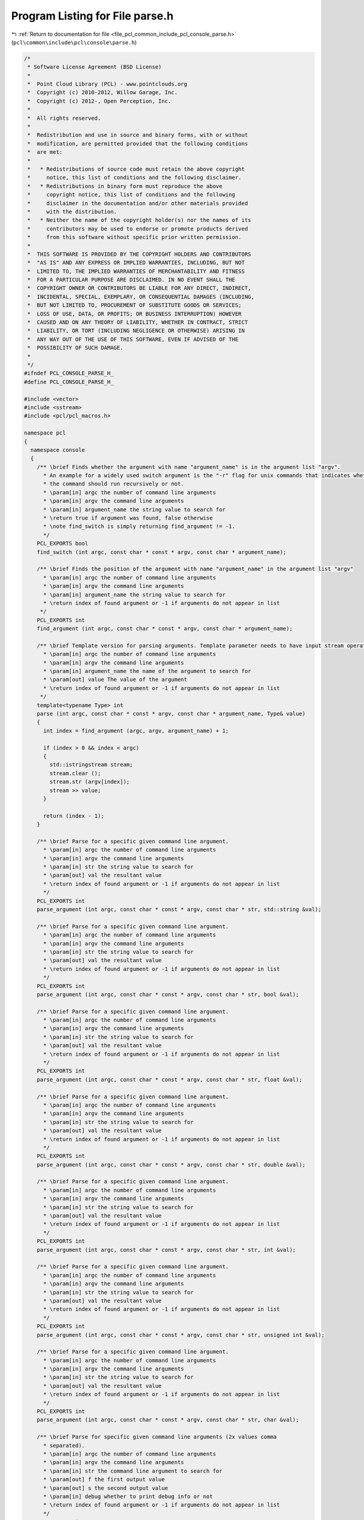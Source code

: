 
.. _program_listing_file_pcl_common_include_pcl_console_parse.h:

Program Listing for File parse.h
================================

|exhale_lsh| :ref:`Return to documentation for file <file_pcl_common_include_pcl_console_parse.h>` (``pcl\common\include\pcl\console\parse.h``)

.. |exhale_lsh| unicode:: U+021B0 .. UPWARDS ARROW WITH TIP LEFTWARDS

.. code-block:: cpp

   /*
    * Software License Agreement (BSD License)
    *
    *  Point Cloud Library (PCL) - www.pointclouds.org
    *  Copyright (c) 2010-2012, Willow Garage, Inc.
    *  Copyright (c) 2012-, Open Perception, Inc.
    *
    *  All rights reserved.
    *
    *  Redistribution and use in source and binary forms, with or without
    *  modification, are permitted provided that the following conditions
    *  are met:
    *
    *   * Redistributions of source code must retain the above copyright
    *     notice, this list of conditions and the following disclaimer.
    *   * Redistributions in binary form must reproduce the above
    *     copyright notice, this list of conditions and the following
    *     disclaimer in the documentation and/or other materials provided
    *     with the distribution.
    *   * Neither the name of the copyright holder(s) nor the names of its
    *     contributors may be used to endorse or promote products derived
    *     from this software without specific prior written permission.
    *
    *  THIS SOFTWARE IS PROVIDED BY THE COPYRIGHT HOLDERS AND CONTRIBUTORS
    *  "AS IS" AND ANY EXPRESS OR IMPLIED WARRANTIES, INCLUDING, BUT NOT
    *  LIMITED TO, THE IMPLIED WARRANTIES OF MERCHANTABILITY AND FITNESS
    *  FOR A PARTICULAR PURPOSE ARE DISCLAIMED. IN NO EVENT SHALL THE
    *  COPYRIGHT OWNER OR CONTRIBUTORS BE LIABLE FOR ANY DIRECT, INDIRECT,
    *  INCIDENTAL, SPECIAL, EXEMPLARY, OR CONSEQUENTIAL DAMAGES (INCLUDING,
    *  BUT NOT LIMITED TO, PROCUREMENT OF SUBSTITUTE GOODS OR SERVICES;
    *  LOSS OF USE, DATA, OR PROFITS; OR BUSINESS INTERRUPTION) HOWEVER
    *  CAUSED AND ON ANY THEORY OF LIABILITY, WHETHER IN CONTRACT, STRICT
    *  LIABILITY, OR TORT (INCLUDING NEGLIGENCE OR OTHERWISE) ARISING IN
    *  ANY WAY OUT OF THE USE OF THIS SOFTWARE, EVEN IF ADVISED OF THE
    *  POSSIBILITY OF SUCH DAMAGE.
    *
    */
   #ifndef PCL_CONSOLE_PARSE_H_
   #define PCL_CONSOLE_PARSE_H_
   
   #include <vector>
   #include <sstream>
   #include <pcl/pcl_macros.h>
   
   namespace pcl
   {
     namespace console
     {
       /** \brief Finds whether the argument with name "argument_name" is in the argument list "argv".
         * An example for a widely used switch argument is the "-r" flag for unix commands that indicates whether
         * the command should run recursively or not.
         * \param[in] argc the number of command line arguments
         * \param[in] argv the command line arguments
         * \param[in] argument_name the string value to search for
         * \return true if argument was found, false otherwise
         * \note find_switch is simply returning find_argument != -1.
         */
       PCL_EXPORTS bool
       find_switch (int argc, const char * const * argv, const char * argument_name);
   
       /** \brief Finds the position of the argument with name "argument_name" in the argument list "argv"
         * \param[in] argc the number of command line arguments
         * \param[in] argv the command line arguments
         * \param[in] argument_name the string value to search for
         * \return index of found argument or -1 if arguments do not appear in list
        */
       PCL_EXPORTS int
       find_argument (int argc, const char * const * argv, const char * argument_name);
   
       /** \brief Template version for parsing arguments. Template parameter needs to have input stream operator overloaded!
         * \param[in] argc the number of command line arguments
         * \param[in] argv the command line arguments
         * \param[in] argument_name the name of the argument to search for
         * \param[out] value The value of the argument
         * \return index of found argument or -1 if arguments do not appear in list
        */
       template<typename Type> int
       parse (int argc, const char * const * argv, const char * argument_name, Type& value)
       {
         int index = find_argument (argc, argv, argument_name) + 1;
   
         if (index > 0 && index < argc)
         {
           std::istringstream stream;
           stream.clear ();
           stream.str (argv[index]);
           stream >> value;
         }
   
         return (index - 1);
       }
   
       /** \brief Parse for a specific given command line argument.
         * \param[in] argc the number of command line arguments
         * \param[in] argv the command line arguments
         * \param[in] str the string value to search for
         * \param[out] val the resultant value
         * \return index of found argument or -1 if arguments do not appear in list
         */
       PCL_EXPORTS int
       parse_argument (int argc, const char * const * argv, const char * str, std::string &val);
   
       /** \brief Parse for a specific given command line argument.
         * \param[in] argc the number of command line arguments
         * \param[in] argv the command line arguments
         * \param[in] str the string value to search for
         * \param[out] val the resultant value
         * \return index of found argument or -1 if arguments do not appear in list
         */
       PCL_EXPORTS int
       parse_argument (int argc, const char * const * argv, const char * str, bool &val);
   
       /** \brief Parse for a specific given command line argument.
         * \param[in] argc the number of command line arguments
         * \param[in] argv the command line arguments
         * \param[in] str the string value to search for
         * \param[out] val the resultant value
         * \return index of found argument or -1 if arguments do not appear in list
         */
       PCL_EXPORTS int
       parse_argument (int argc, const char * const * argv, const char * str, float &val);
       
       /** \brief Parse for a specific given command line argument.
         * \param[in] argc the number of command line arguments
         * \param[in] argv the command line arguments
         * \param[in] str the string value to search for
         * \param[out] val the resultant value
         * \return index of found argument or -1 if arguments do not appear in list
         */
       PCL_EXPORTS int
       parse_argument (int argc, const char * const * argv, const char * str, double &val);
   
       /** \brief Parse for a specific given command line argument.
         * \param[in] argc the number of command line arguments
         * \param[in] argv the command line arguments
         * \param[in] str the string value to search for
         * \param[out] val the resultant value
         * \return index of found argument or -1 if arguments do not appear in list
         */
       PCL_EXPORTS int
       parse_argument (int argc, const char * const * argv, const char * str, int &val);
   
       /** \brief Parse for a specific given command line argument.
         * \param[in] argc the number of command line arguments
         * \param[in] argv the command line arguments
         * \param[in] str the string value to search for
         * \param[out] val the resultant value
         * \return index of found argument or -1 if arguments do not appear in list
         */
       PCL_EXPORTS int
       parse_argument (int argc, const char * const * argv, const char * str, unsigned int &val);
   
       /** \brief Parse for a specific given command line argument.
         * \param[in] argc the number of command line arguments
         * \param[in] argv the command line arguments
         * \param[in] str the string value to search for
         * \param[out] val the resultant value
         * \return index of found argument or -1 if arguments do not appear in list
         */
       PCL_EXPORTS int
       parse_argument (int argc, const char * const * argv, const char * str, char &val);
   
       /** \brief Parse for specific given command line arguments (2x values comma
         * separated).
         * \param[in] argc the number of command line arguments
         * \param[in] argv the command line arguments
         * \param[in] str the command line argument to search for
         * \param[out] f the first output value
         * \param[out] s the second output value
         * \param[in] debug whether to print debug info or not
         * \return index of found argument or -1 if arguments do not appear in list
         */
       PCL_EXPORTS int
       parse_2x_arguments (int argc, const char * const * argv, const char * str, float &f, float &s, bool debug = true);
   
       /** \brief Parse for specific given command line arguments (2x values comma
         * separated).
         * \param[in] argc the number of command line arguments
         * \param[in] argv the command line arguments
         * \param[in] str the command line argument to search for
         * \param[out] f the first output value
         * \param[out] s the second output value
         * \param[in] debug whether to print debug info or not
         * \return index of found argument or -1 if arguments do not appear in list
         */
       PCL_EXPORTS int
       parse_2x_arguments (int argc, const char * const * argv, const char * str, double &f, double &s, bool debug = true);
   
       /** \brief Parse for specific given command line arguments (2x values comma
         * separated).
         * \param[in] argc the number of command line arguments
         * \param[in] argv the command line arguments
         * \param[in] str the command line argument to search for
         * \param[out] f the first output value
         * \param[out] s the second output value
         * \param[in] debug whether to print debug info or not
         * \return index of found argument or -1 if arguments do not appear in list
         */
       PCL_EXPORTS int
       parse_2x_arguments (int argc, const char * const * argv, const char * str, int &f, int &s, bool debug = true);
   
       /** \brief Parse for specific given command line arguments (3x values comma
         * separated).
         * \param[in] argc the number of command line arguments
         * \param[in] argv the command line arguments
         * \param[in] str the command line argument to search for
         * \param[out] f the first output value
         * \param[out] s the second output value
         * \param[out] t the third output value
         * \param[in] debug whether to print debug info or not
         * \return index of found argument or -1 if arguments do not appear in list
         */
       PCL_EXPORTS int
       parse_3x_arguments (int argc, const char * const * argv, const char * str, float &f, float &s, float &t, bool debug = true);
   
       /** \brief Parse for specific given command line arguments (3x values comma
         * separated).
         * \param[in] argc the number of command line arguments
         * \param[in] argv the command line arguments
         * \param[in] str the command line argument to search for
         * \param[out] f the first output value
         * \param[out] s the second output value
         * \param[out] t the third output value
         * \param[in] debug whether to print debug info or not
         * \return index of found argument or -1 if arguments do not appear in list
         */
       PCL_EXPORTS int
       parse_3x_arguments (int argc, const char * const * argv, const char * str, double &f, double &s, double &t, bool debug = true);
   
       /** \brief Parse for specific given command line arguments (3x values comma
         * separated).
         * \param[in] argc the number of command line arguments
         * \param[in] argv the command line arguments
         * \param[in] str the command line argument to search for
         * \param[out] f the first output value
         * \param[out] s the second output value
         * \param[out] t the third output value
         * \param[in] debug whether to print debug info or not
         * return index of found argument or -1 if arguments do not appear in list
         */
       PCL_EXPORTS int
       parse_3x_arguments (int argc, const char * const * argv, const char * str, int &f, int &s, int &t, bool debug = true);
   
       /** \brief Parse for specific given command line arguments (3x values comma
         * separated).
         * \param[in] argc the number of command line arguments
         * \param[in] argv the command line arguments
         * \param[in] str the command line argument to search for
         * \param[out] v the vector into which the parsed values will be copied
         * \return index of found argument or -1 if arguments do not appear in list
         */
       PCL_EXPORTS int
       parse_x_arguments (int argc, const char * const * argv, const char * str, std::vector<double>& v);
   
       /** \brief Parse for specific given command line arguments (N values comma
         * separated).
         * \param[in] argc the number of command line arguments
         * \param[in] argv the command line arguments
         * \param[in] str the command line argument to search for
         * \param[out] v the vector into which the parsed values will be copied
         * \return index of found argument or -1 if arguments do not appear in list
         */
       PCL_EXPORTS int
       parse_x_arguments (int argc, const char * const * argv, const char * str, std::vector<float>& v);
   
       /** \brief Parse for specific given command line arguments (N values comma
         * separated).
         * \param[in] argc the number of command line arguments
         * \param[in] argv the command line arguments
         * \param[in] str the command line argument to search for
         * \param[out] v the vector into which the parsed values will be copied
         * \return index of found argument or -1 if arguments do not appear in list
         */
       PCL_EXPORTS int
       parse_x_arguments (int argc, const char * const * argv, const char * str, std::vector<int>& v);
   
       /** \brief Parse for specific given command line arguments (multiple occurrences
         * of the same command line parameter).
         * \param[in] argc the number of command line arguments
         * \param[in] argv the command line arguments
         * \param[in] str the command line argument to search for
         * \param[out] values the resultant output values
         * \return index of found argument or -1 if arguments do not appear in list
         */
       PCL_EXPORTS bool
       parse_multiple_arguments (int argc, const char * const * argv, const char * str, std::vector<int> &values);
   
       /** \brief Parse for specific given command line arguments (multiple occurrences
         * of the same command line parameter).
         * \param[in] argc the number of command line arguments
         * \param[in] argv the command line arguments
         * \param[in] str the command line argument to search for
         * \param[out] values the resultant output values
         * \return true if found, false otherwise
         */
       PCL_EXPORTS bool
       parse_multiple_arguments (int argc, const char * const * argv, const char * str, std::vector<float> &values);
   
       /** \brief Parse for specific given command line arguments (multiple occurrences
         * of the same command line parameter).
         * \param[in] argc the number of command line arguments
         * \param[in] argv the command line arguments
         * \param[in] str the command line argument to search for
         * \param[out] values the resultant output values
         * \return true if found, false otherwise
         */
       PCL_EXPORTS bool
       parse_multiple_arguments (int argc, const char * const * argv, const char * str, std::vector<double> &values);
   
       /** \brief Parse for a specific given command line argument (multiple occurrences
         * of the same command line parameter).
         * \param[in] argc the number of command line arguments
         * \param[in] argv the command line arguments
         * \param[in] str the string value to search for
         * \param[out] values the resultant output values
         * \return true if found, false otherwise
         */
       PCL_EXPORTS bool
       parse_multiple_arguments (int argc, const char * const * argv, const char * str, std::vector<std::string> &values);
   
       /** \brief Parse command line arguments for file names with given extension (multiple occurrences
         * of 2x argument groups, separated by commas).
         * \param[in] argc the number of command line arguments
         * \param[in] argv the command line arguments
         * \param[in] str the command line argument to search for
         * \param[out] values_f the first vector of output values
         * \param[out] values_s the second vector of output values
         * \return true if found, false otherwise
         */
       PCL_EXPORTS bool
       parse_multiple_2x_arguments (int argc, const char * const * argv, const char * str,
                                    std::vector<double> &values_f, 
                                    std::vector<double> &values_s);
   
       /** \brief Parse command line arguments for file names with given extension (multiple occurrences
         * of 3x argument groups, separated by commas).
         * \param[in] argc the number of command line arguments
         * \param[in] argv the command line arguments
         * \param[in] str the command line argument to search for
         * \param[out] values_f the first vector of output values
         * \param[out] values_s the second vector of output values
         * \param[out] values_t the third vector of output values
         * \return true if found, false otherwise
         */
       PCL_EXPORTS bool
       parse_multiple_3x_arguments (int argc, const char * const * argv, const char * str,
                                    std::vector<double> &values_f, 
                                    std::vector<double> &values_s, 
                                    std::vector<double> &values_t);
   
       /** \brief Parse command line arguments for file names with given extension vector
         * \param[in] argc the number of command line arguments
         * \param[in] argv the command line arguments
         * \param[in] extensions the extensions to search for
         * \return a vector with file names indices
         */
       PCL_EXPORTS std::vector<int>
       parse_file_extension_argument (int argc, const char * const * argv,
         const std::vector<std::string> &extensions);
   
       /** \brief Parse command line arguments for file names with given extension
         * \param[in] argc the number of command line arguments
         * \param[in] argv the command line arguments
         * \param[in] ext the extension to search for
         * \return a vector with file names indices
         */
       PCL_EXPORTS std::vector<int>
       parse_file_extension_argument (int argc, const char * const * argv, const std::string &ext);
     }
   }
   
   #endif      // PCL_CONSOLE_PARSE_H_
   
